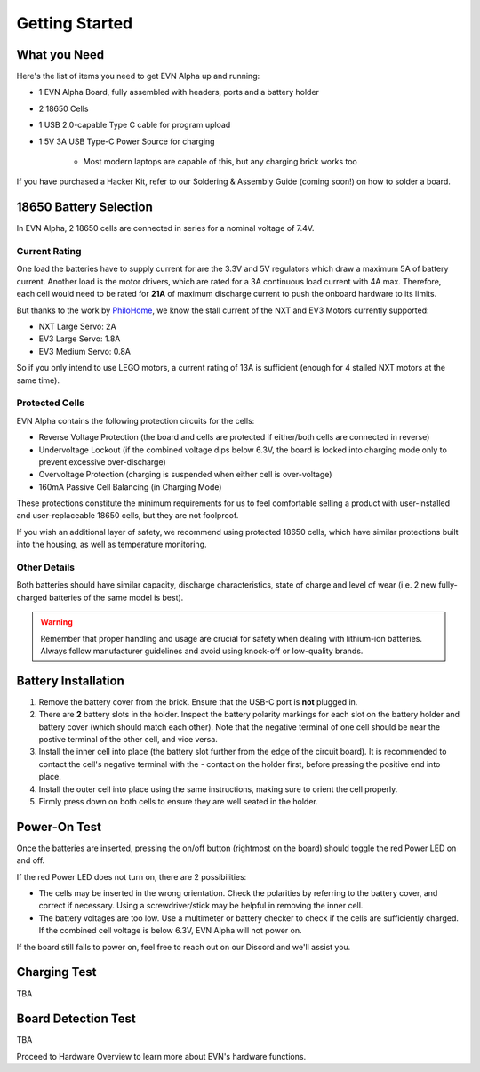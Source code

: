 Getting Started
===============

What you Need
-------------

Here's the list of items you need to get EVN Alpha up and running:

* 1 EVN Alpha Board, fully assembled with headers, ports and a battery holder
* 2 18650 Cells
* 1 USB 2.0-capable Type C cable for program upload

* 1 5V 3A USB Type-C Power Source for charging

    * Most modern laptops are capable of this, but any charging brick works too

If you have purchased a Hacker Kit, refer to our Soldering & Assembly Guide (coming soon!) on how to solder a board.

18650 Battery Selection
-----------------------

In EVN Alpha, 2 18650 cells are connected in series for a nominal voltage of 7.4V.

Current Rating
^^^^^^^^^^^^^^
One load the batteries have to supply current for are the 3.3V and 5V regulators which draw a maximum 5A of battery current. Another load is the motor drivers, which are rated for a 3A continuous load current with 4A max.
Therefore, each cell would need to be rated for **21A** of maximum discharge current to push the onboard hardware to its limits.


But thanks to the work by `PhiloHome`_, we know the stall current of the NXT and EV3 Motors currently supported:

.. _PhiloHome: https://www.philohome.com/motors/motorcomp.htm

* NXT Large Servo:  2A
* EV3 Large Servo:  1.8A
* EV3 Medium Servo: 0.8A

So if you only intend to use LEGO motors, a current rating of 13A is sufficient (enough for 4 stalled NXT motors at the same time).

Protected Cells
^^^^^^^^^^^^^^^

EVN Alpha contains the following protection circuits for the cells:

* Reverse Voltage Protection (the board and cells are protected if either/both cells are connected in reverse)
* Undervoltage Lockout (if the combined voltage dips below 6.3V, the board is locked into charging mode only to prevent excessive over-discharge)
* Overvoltage Protection (charging is suspended when either cell is over-voltage)
* 160mA Passive Cell Balancing (in Charging Mode)

These protections constitute the minimum requirements for us to feel comfortable selling a product with user-installed and user-replaceable 18650 cells, but they are not foolproof.

If you wish an additional layer of safety, we recommend using protected 18650 cells, which have similar protections built into the housing, as well as temperature monitoring.

Other Details
^^^^^^^^^^^^^
Both batteries should have similar capacity, discharge characteristics, state of charge and level of wear (i.e. 2 new fully-charged batteries of the same model is best).

.. warning::
    
    Remember that proper handling and usage are crucial for safety when dealing with lithium-ion batteries. Always follow manufacturer guidelines and avoid using knock-off or low-quality brands. 

Battery Installation
--------------------
1. Remove the battery cover from the brick. Ensure that the USB-C port is **not** plugged in.

2. There are **2** battery slots in the holder. Inspect the battery polarity markings for each slot on the battery holder and battery cover (which should match each other). Note that the negative terminal of one cell should be near the postive terminal of the other cell, and vice versa.

3. Install the inner cell into place (the battery slot further from the edge of the circuit board). It is recommended to contact the cell's negative terminal with the - contact on the holder first, before pressing the positive end into place.

4. Install the outer cell into place using the same instructions, making sure to orient the cell properly.

5. Firmly press down on both cells to ensure they are well seated in the holder.

Power-On Test
-------------

Once the batteries are inserted, pressing the on/off button (rightmost on the board) should toggle the red Power LED on and off.

If the red Power LED does not turn on, there are 2 possibilities:

* The cells may be inserted in the wrong orientation. Check the polarities by referring to the battery cover, and correct if necessary. Using a screwdriver/stick may be helpful in removing the inner cell.

* The battery voltages are too low. Use a multimeter or battery checker to check if the cells are sufficiently charged. If the combined cell voltage is below 6.3V, EVN Alpha will not power on.

If the board still fails to power on, feel free to reach out on our Discord and we'll assist you.

Charging Test
-------------
TBA

Board Detection Test
--------------------
TBA


Proceed to Hardware Overview to learn more about EVN's hardware functions.